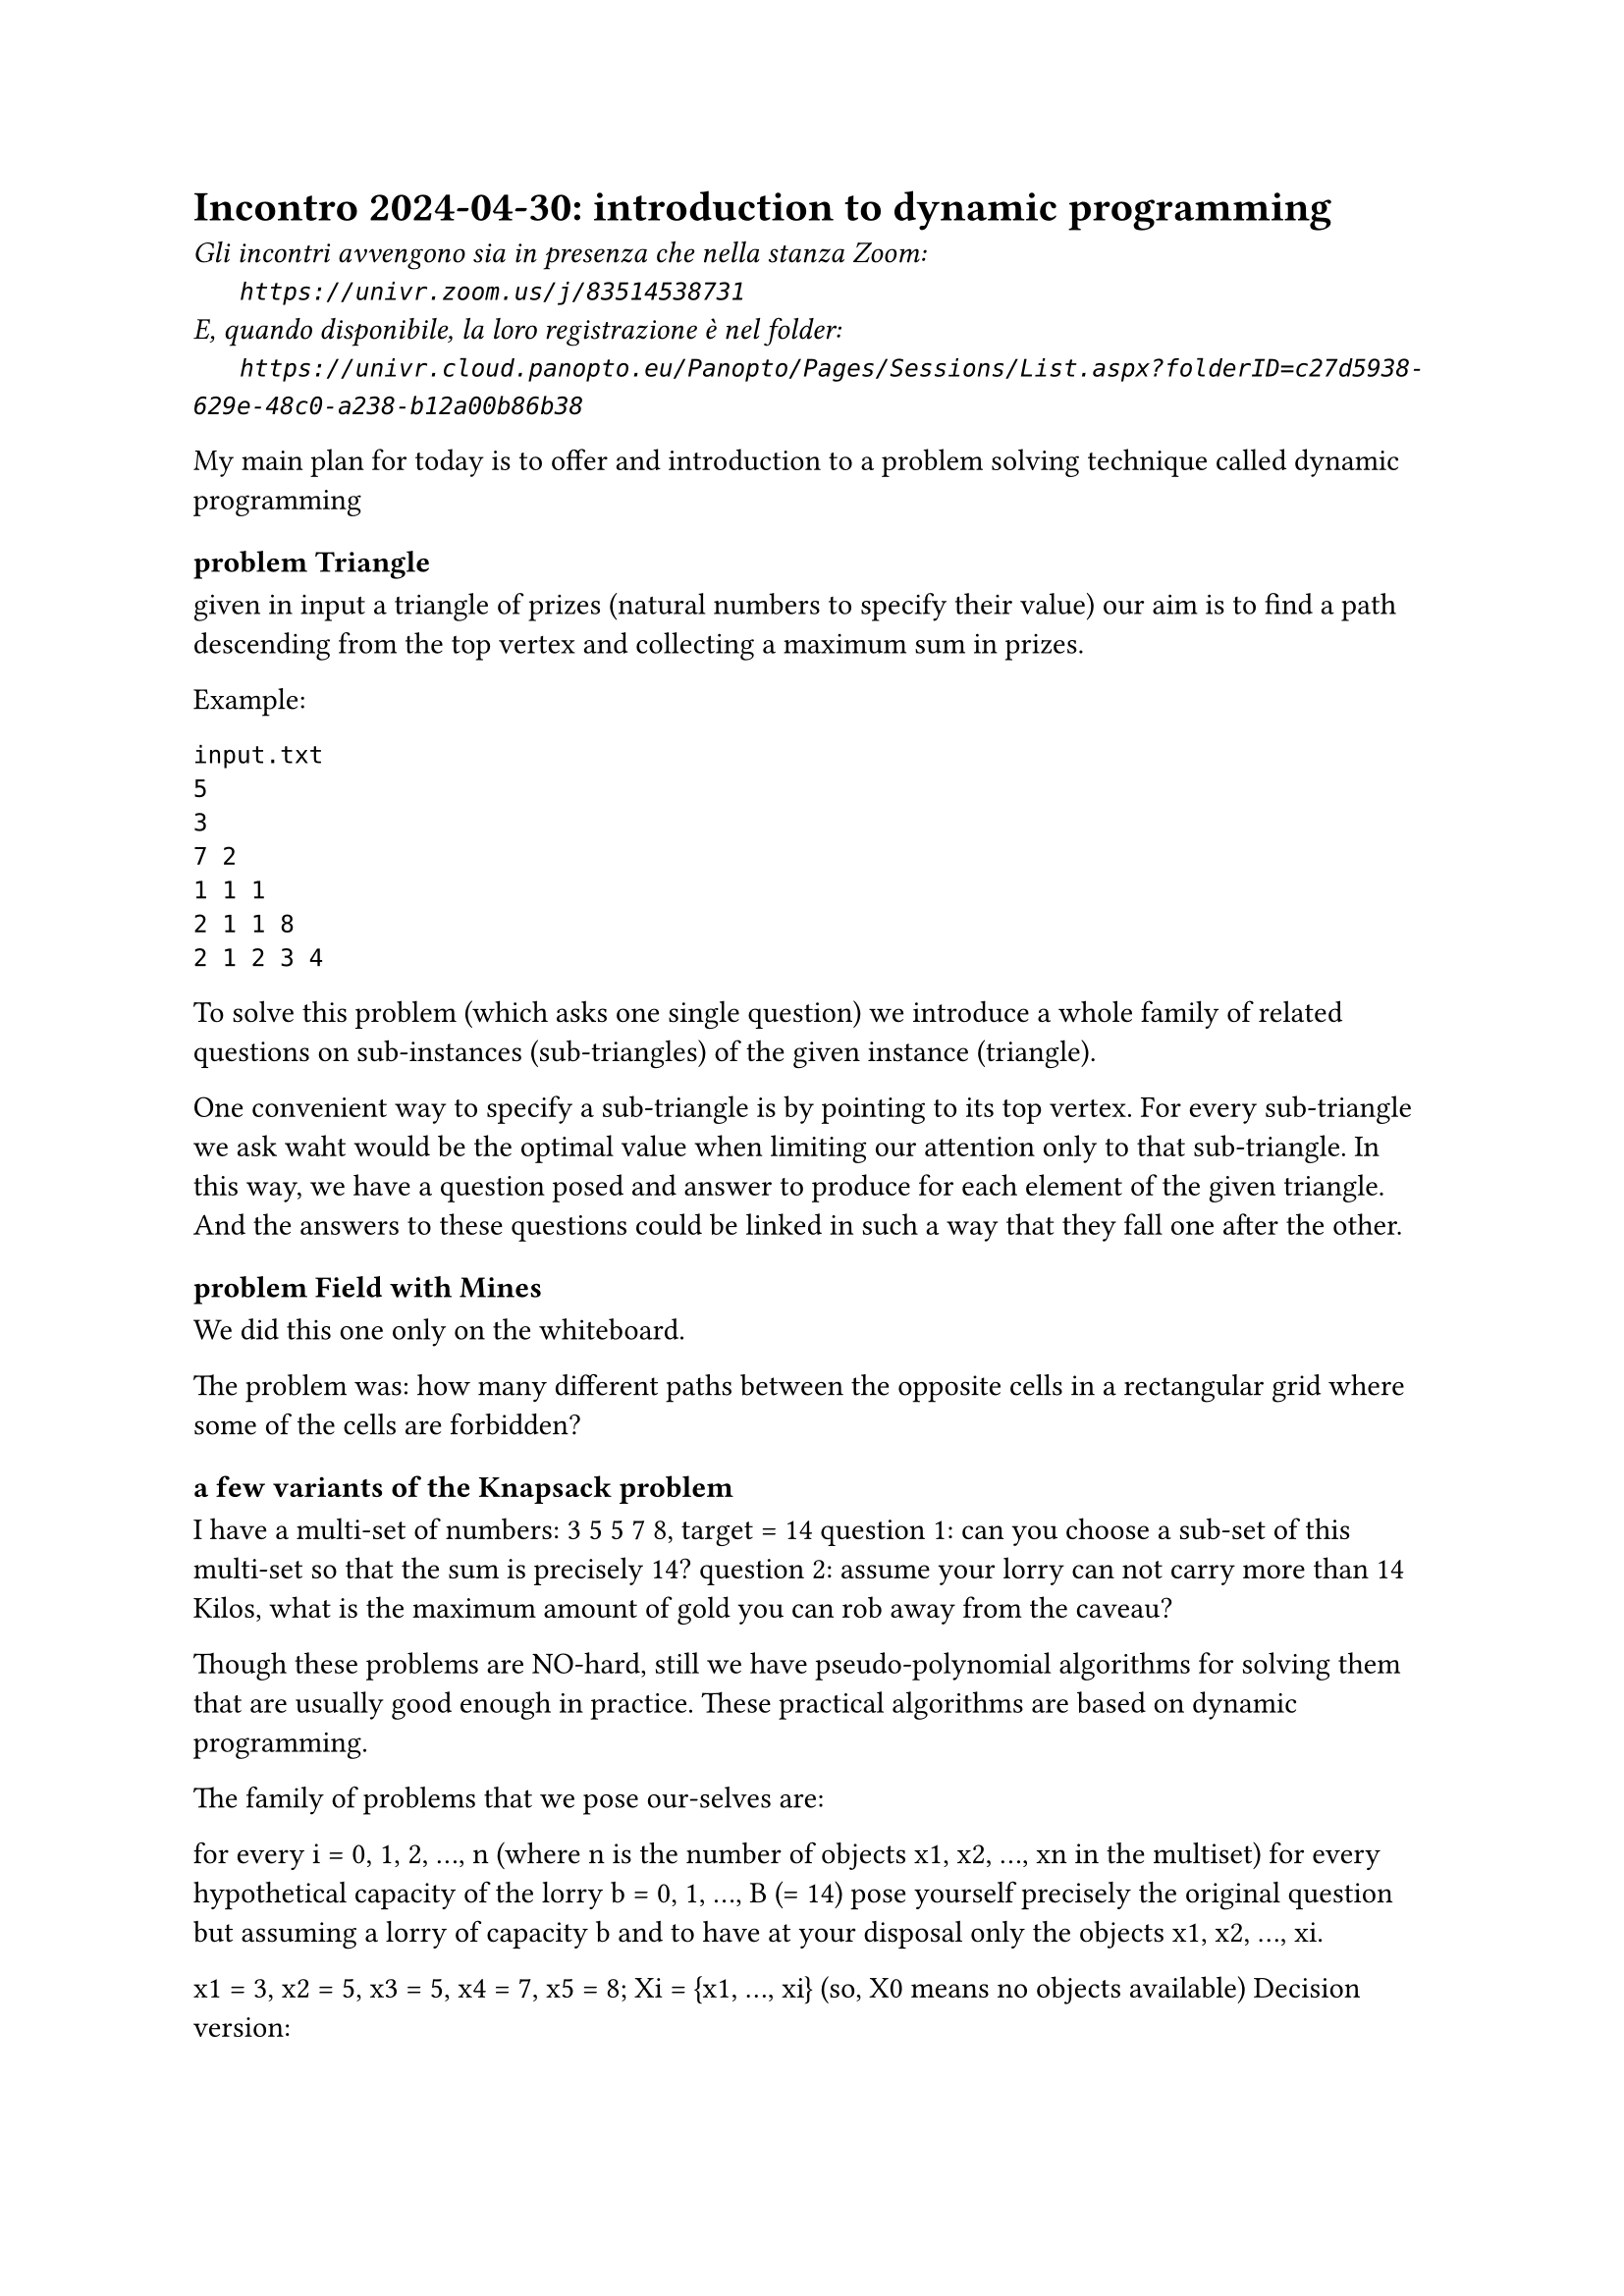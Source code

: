 = Incontro 2024-04-30: introduction to dynamic programming
#text(style:"italic", size:11pt, [Gli incontri avvengono sia in presenza che nella stanza Zoom:\
#h(6mm) `https://univr.zoom.us/j/83514538731`\
E, quando disponibile, la loro registrazione è nel folder:\
#h(6mm) `https://univr.cloud.panopto.eu/Panopto/Pages/Sessions/List.aspx?folderID=c27d5938-629e-48c0-a238-b12a00b86b38`\
])

My main plan for today is to offer and introduction to a problem solving technique called dynamic programming

=== problem Triangle

given in input a triangle of prizes (natural numbers to specify their value) our aim is to find a path descending from the top vertex and collecting a maximum sum in prizes.

Example:
    
```
input.txt
5
3
7 2
1 1 1
2 1 1 8
2 1 2 3 4
```    
To solve this problem (which asks one single question) we introduce a whole family of related questions on sub-instances (sub-triangles) of the given instance (triangle).

One convenient way to specify a sub-triangle is by pointing to its top vertex.
For every sub-triangle we ask waht would be the optimal value when limiting our attention only to that sub-triangle.
In this way, we have a question posed and answer to produce for each element of the given triangle. And the answers to these questions could be linked in such a way that they fall one after the other.

=== problem Field with Mines

We did this one only on the whiteboard.

The problem was: how many different paths between the opposite cells in a rectangular grid where some of the cells are forbidden?

=== a few variants of the Knapsack problem

I have a multi-set of numbers:  3 5 5 7 8, target = 14
 question 1: can you choose a sub-set of this multi-set so that the sum is precisely 14?
 question 2: assume your lorry can not carry more than 14 Kilos, what is the maximum amount of gold you can rob away from the caveau? 
 
Though these problems are NO-hard, still we have pseudo-polynomial algorithms for solving them that are usually good enough in practice.
These practical algorithms are based on dynamic programming.

The family of problems that we pose our-selves are:
    
    for every i = 0, 1, 2, ..., n  (where n is the number of objects x1, x2, ..., xn in the multiset)
       for every hypothetical capacity of the lorry b = 0, 1, ..., B (= 14)
           pose yourself precisely the original question but assuming a lorry of capacity b and to have at your disposal only the objects x1, x2, ..., xi.
           
x1 = 3, x2 = 5, x3 = 5, x4 = 7, x5 = 8;  Xi = {x1, ..., xi}  (so, X0 means no objects available)
Decision version:
```
     b 0  1  2  3  4  5  6  7  8  9 10 11 12 13 14 
X0     y  n  n  n  n  n  n  n  n  n  n  n  n  n  n 
X1     y  n  n  y  n  n  n  n  n  n  n  n  n  n  n <-- 3
X2     y  n  n  y  n  y  n  n  y  n  n  n  n  n  n <-- 5
X3     y  n  n  y  n  y  n  n  y  n  y  n  n  y  n <-- 5
X4     y  n  n  y  n  y  n  y  y  n  y  n  y  y  n
X5     y  n  n  y  n  y  n  y  y  n  y  y  y  y  n
       ^  
```
You have a family of objects and every object has both a weigth and a value.
You are also given a capacity of your knapsack, and want to pick up the best subset of objects (that one that maximizes the total value) without exceeding the capacity of the knapsack.


=== Longest Common Subsequence (LCS)

Given a string s=052.88.3456  we know what is a:
    
- prefix (like 052, or 05 or 0)
- suffix (like 456)
- substring or interval (any prefix of any suffix like 2883)  
- subsequence := throw away some of the elements of the given reference sequence
  (like  5845)
```  
  how to obtain 5845 from s=052883456? 
                             ^ ^  ^^ 
```
A couple of competences: given s = CGTTCGATAATCGTGTA, how to find out whether
  - TGTATTA is a substring of s?
  - TGTATTA is a subsequece of s?
                             
The first question is clearly in P because we only need to guess the starting position.
As for the second question, we have an easy greedy algorithm:

```
Can we read TGTATTA
                  ^
out from CGTTCGATAATCGTGTA,
           *  * ** *  *  * 
```

But now a more difficult problem:
    given two sequences:
```   
s = CGTTCGATAATCGTGTA
t = CTGACCTAGTCTGATC
```
find a common subsequence which is the longest possible.
      
```python
def lcs(i,j):
    """return le maximum length of a string which is a subsequence both of the suffix s[i:] and t[j:]"""
    if problem (i,j) has not yet been answered:
        if i >= len(s) or j >= len(t):
           answer_to[(i,j)] = 0 
           return answer_to[(i,j)]
    if s[i] == t[j]:
        answer_to[(i,j)] = 1 + lcs(i+1,j+1)
        return  answer_to[(i,j)]
    answer_to[(i,j)] = max( lcs(i+1,j), lcs(i,j+1)) 
    return  answer_to[(i,j)] 
```

 Notice that the number of different questions is at most n^2.
 Therefore, this becomes a polynomial (O(n^2)) algorithm if we add memoization.
 Memoization means that we keep a table of all questions in the family that have already been answered (with the answer) 
     
 

 